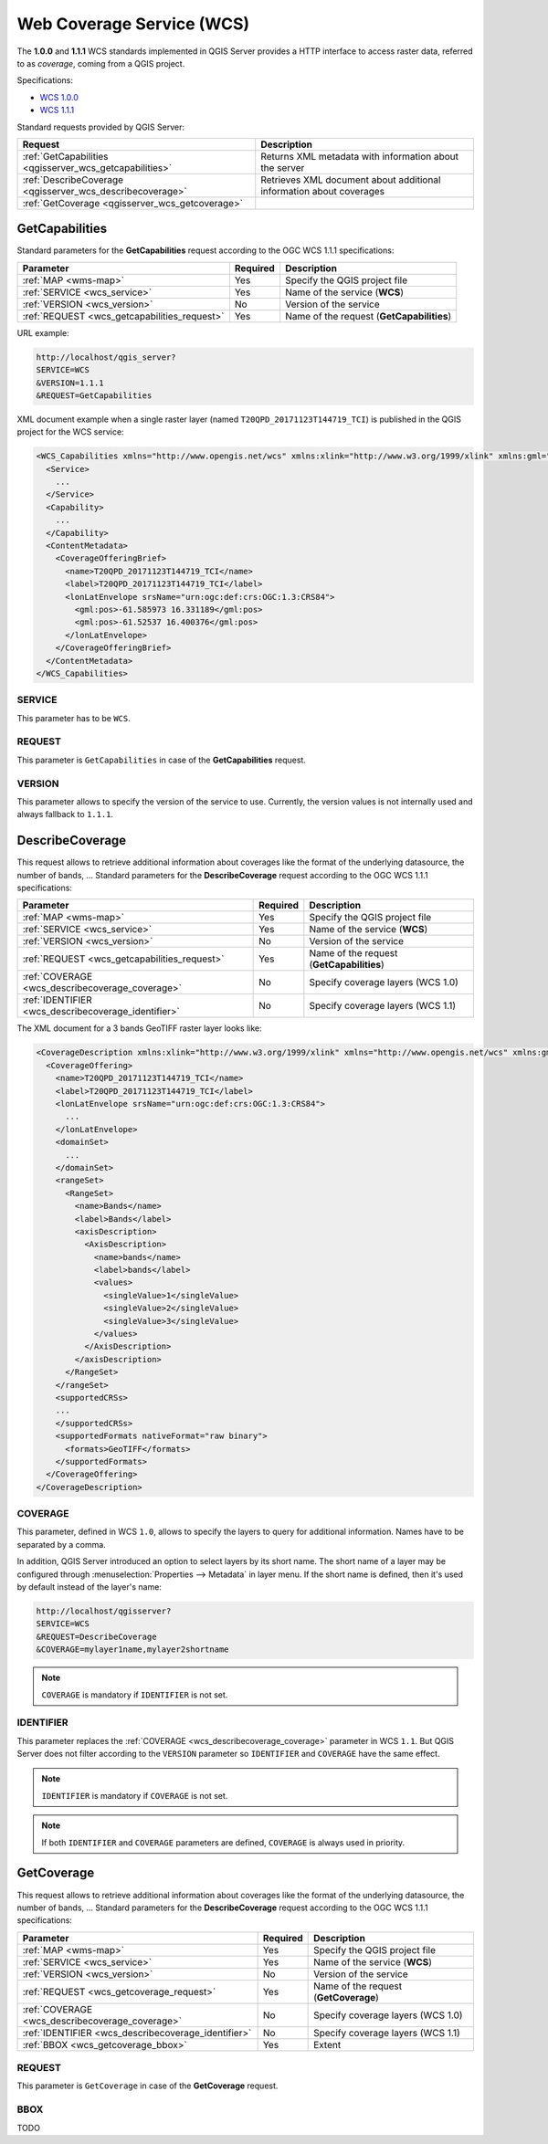 Web Coverage Service (WCS)
==========================

The **1.0.0** and **1.1.1** WCS standards implemented in QGIS Server provides a
HTTP interface to access raster data, referred to as *coverage*, coming from a
QGIS project.

Specifications:

- `WCS 1.0.0 <http://docs.opengeospatial.org/is/16-083r2/16-083r2.html>`_
- `WCS 1.1.1 <http://docs.opengeospatial.org/is/09-146r8/09-146r8.html>`_

Standard requests provided by QGIS Server:

.. csv-table::
   :header: "Request", "Description"
   :widths: auto

   ":ref:`GetCapabilities <qgisserver_wcs_getcapabilities>`", "Returns XML metadata with information about the server"
   ":ref:`DescribeCoverage <qgisserver_wcs_describecoverage>`", "Retrieves XML document about additional information about coverages"
   ":ref:`GetCoverage <qgisserver_wcs_getcoverage>`", ""


.. _`qgisserver_wcs_getcapabilities`:

GetCapabilities
---------------

Standard parameters for the **GetCapabilities** request according to the OGC
WCS 1.1.1 specifications:

.. csv-table::
   :header: "Parameter", "Required", "Description"
   :widths: auto

   ":ref:`MAP <wms-map>`", "Yes", "Specify the QGIS project file"
   ":ref:`SERVICE <wcs_service>`", "Yes", "Name of the service (**WCS**)"
   ":ref:`VERSION <wcs_version>`", "No", "Version of the service"
   ":ref:`REQUEST <wcs_getcapabilities_request>`", "Yes", "Name of the request (**GetCapabilities**)"

URL example:

.. code-block:: bash

  http://localhost/qgis_server?
  SERVICE=WCS
  &VERSION=1.1.1
  &REQUEST=GetCapabilities

XML document example when a single raster layer (named
``T20QPD_20171123T144719_TCI``) is published in the QGIS project for the WCS
service:

.. code-block:: xml

  <WCS_Capabilities xmlns="http://www.opengis.net/wcs" xmlns:xlink="http://www.w3.org/1999/xlink" xmlns:gml="http://www.opengis.net/gml" xmlns:xsi="http://www.w3.org/2001/XMLSchema-instance" version="1.0.0" updateSequence="0" xsi:schemaLocation="http://www.opengis.net/wcs http://schemas.opengis.net/wcs/1.0.0/wcsCapabilities.xsd">
    <Service>
      ...
    </Service>
    <Capability>
      ...
    </Capability>
    <ContentMetadata>
      <CoverageOfferingBrief>
        <name>T20QPD_20171123T144719_TCI</name>
        <label>T20QPD_20171123T144719_TCI</label>
        <lonLatEnvelope srsName="urn:ogc:def:crs:OGC:1.3:CRS84">
          <gml:pos>-61.585973 16.331189</gml:pos>
          <gml:pos>-61.52537 16.400376</gml:pos>
        </lonLatEnvelope>
      </CoverageOfferingBrief>
    </ContentMetadata>
  </WCS_Capabilities>


.. _`wcs_service`:

SERVICE
^^^^^^^

This parameter has to be ``WCS``.


.. _`wcs_getcapabilities_request`:

REQUEST
^^^^^^^

This parameter is ``GetCapabilities`` in case of the **GetCapabilities**
request.


.. _`wcs_version`:

VERSION
^^^^^^^

This parameter allows to specify the version of the service to use. Currently,
the version values is not internally used and always fallback to ``1.1.1``.


.. _`qgisserver_wcs_describecoverage`:

DescribeCoverage
----------------

This request allows to retrieve additional information about coverages like the
format of the underlying datasource, the number of bands, ... Standard
parameters for the **DescribeCoverage** request according to the OGC WCS 1.1.1
specifications:

.. csv-table::
   :header: "Parameter", "Required", "Description"
   :widths: auto

   ":ref:`MAP <wms-map>`", "Yes", "Specify the QGIS project file"
   ":ref:`SERVICE <wcs_service>`", "Yes", "Name of the service (**WCS**)"
   ":ref:`VERSION <wcs_version>`", "No", "Version of the service"
   ":ref:`REQUEST <wcs_getcapabilities_request>`", "Yes", "Name of the request (**GetCapabilities**)"
   ":ref:`COVERAGE <wcs_describecoverage_coverage>`", "No", "Specify coverage layers (WCS 1.0)"
   ":ref:`IDENTIFIER <wcs_describecoverage_identifier>`", "No", "Specify coverage layers (WCS 1.1)"


The XML document for a 3 bands GeoTIFF raster layer looks like:

.. code-block:: xml

  <CoverageDescription xmlns:xlink="http://www.w3.org/1999/xlink" xmlns="http://www.opengis.net/wcs" xmlns:gml="http://www.opengis.net/gml" xmlns:xsi="http://www.w3.org/2001/XMLSchema-instance" updateSequence="0" version="1.0.0" xsi:schemaLocation="http://www.opengis.net/wcs http://schemas.opengis.net/wcs/1.0.0/describeCoverage.xsd">
    <CoverageOffering>
      <name>T20QPD_20171123T144719_TCI</name>
      <label>T20QPD_20171123T144719_TCI</label>
      <lonLatEnvelope srsName="urn:ogc:def:crs:OGC:1.3:CRS84">
        ...
      </lonLatEnvelope>
      <domainSet>
        ...
      </domainSet>
      <rangeSet>
        <RangeSet>
          <name>Bands</name>
          <label>Bands</label>
          <axisDescription>
            <AxisDescription>
              <name>bands</name>
              <label>bands</label>
              <values>
                <singleValue>1</singleValue>
                <singleValue>2</singleValue>
                <singleValue>3</singleValue>
              </values>
            </AxisDescription>
          </axisDescription>
        </RangeSet>
      </rangeSet>
      <supportedCRSs>
      ...
      </supportedCRSs>
      <supportedFormats nativeFormat="raw binary">
        <formats>GeoTIFF</formats>
      </supportedFormats>
    </CoverageOffering>
  </CoverageDescription>


.. _`wcs_describecoverage_coverage`:

COVERAGE
^^^^^^^^

This parameter, defined in WCS ``1.0``, allows to specify the layers to query
for additional information. Names have to be separated by a comma.

In addition, QGIS Server introduced an option to select layers by its short
name.  The short name of a layer may be configured through
:menuselection:`Properties --> Metadata` in layer menu.  If the short name is
defined, then it's used by default instead of the layer's name:

.. code-block:: bash

  http://localhost/qgisserver?
  SERVICE=WCS
  &REQUEST=DescribeCoverage
  &COVERAGE=mylayer1name,mylayer2shortname


.. note::

  ``COVERAGE`` is mandatory if ``IDENTIFIER`` is not set.


.. _`wcs_describecoverage_identifier`:

IDENTIFIER
^^^^^^^^^^

This parameter replaces the :ref:`COVERAGE <wcs_describecoverage_coverage>`
parameter in WCS ``1.1``. But QGIS Server does not filter according to the
``VERSION`` parameter so ``IDENTIFIER`` and ``COVERAGE`` have the same effect.

.. note::

  ``IDENTIFIER`` is mandatory if ``COVERAGE`` is not set.

.. note::

  If both ``IDENTIFIER`` and ``COVERAGE`` parameters are defined,
  ``COVERAGE`` is always used in priority.


.. _`qgisserver_wcs_getcoverage`:

GetCoverage
-----------

This request allows to retrieve additional information about coverages like the
format of the underlying datasource, the number of bands, ... Standard
parameters for the **DescribeCoverage** request according to the OGC WCS 1.1.1
specifications:

.. csv-table::
   :header: "Parameter", "Required", "Description"
   :widths: auto

   ":ref:`MAP <wms-map>`", "Yes", "Specify the QGIS project file"
   ":ref:`SERVICE <wcs_service>`", "Yes", "Name of the service (**WCS**)"
   ":ref:`VERSION <wcs_version>`", "No", "Version of the service"
   ":ref:`REQUEST <wcs_getcoverage_request>`", "Yes", "Name of the request (**GetCoverage**)"
   ":ref:`COVERAGE <wcs_describecoverage_coverage>`", "No", "Specify coverage layers (WCS 1.0)"
   ":ref:`IDENTIFIER <wcs_describecoverage_identifier>`", "No", "Specify coverage layers (WCS 1.1)"
   ":ref:`BBOX <wcs_getcoverage_bbox>`", "Yes", "Extent"


.. _`wcs_getcoverage_request`:

REQUEST
^^^^^^^

This parameter is ``GetCoverage`` in case of the **GetCoverage** request.


.. _`wcs_getcoverage_bbox`:

BBOX
^^^^

TODO

